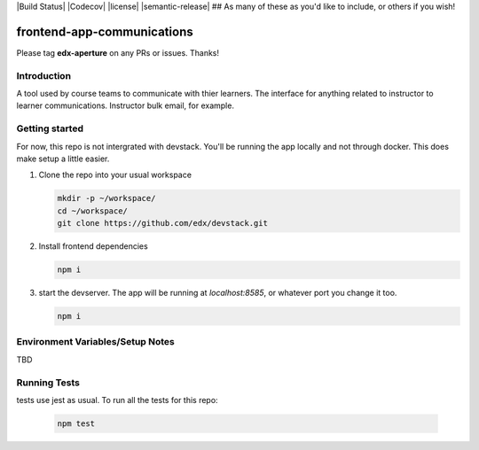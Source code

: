 |Build Status| |Codecov| |license| |semantic-release| ## As many of these as you'd like to include, or others if you wish!

frontend-app-communications
==============================

Please tag **edx-aperture** on any PRs or issues.  Thanks!

Introduction
------------

A tool used by course teams to communicate with thier learners. The interface for anything related to instructor to learner communications. Instructor bulk email, for example.


Getting started
------------

For now, this repo is not intergrated with devstack. You'll be running the app locally and not through docker. This does make setup a little easier.

1. Clone the repo into your usual workspace

   .. code-block::

      mkdir -p ~/workspace/
      cd ~/workspace/
      git clone https://github.com/edx/devstack.git

2. Install frontend dependencies

   .. code-block::

      npm i

3. start the devserver. The app will be running at `localhost:8585`, or whatever port you change it too.

   .. code-block::

      npm i

Environment Variables/Setup Notes
---------------------------------

TBD

Running Tests
---------------------------

tests use jest as usual. To run all the tests for this repo:

   .. code-block::

      npm test